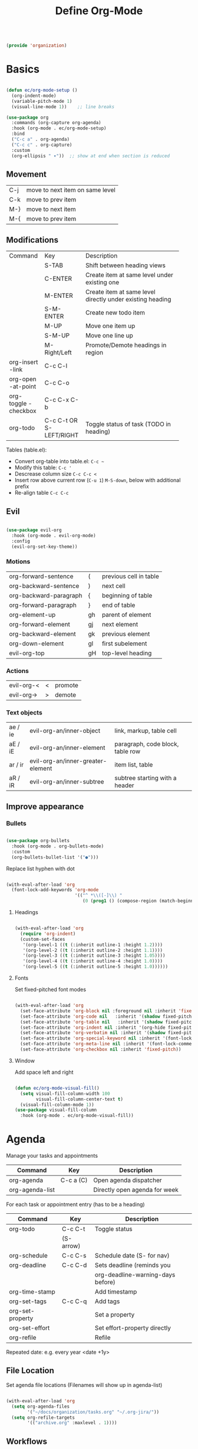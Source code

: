 #+TITLE: Define Org-Mode
#+PROPERTY: header-args:emacs-lisp :tangle ~/.emacs.d/lisp/organization.el

#+begin_src emacs-lisp
  
  (provide 'organization)
  
#+end_src

* Basics

#+begin_src emacs-lisp
  
  (defun ec/org-mode-setup ()
    (org-indent-mode)
    (variable-pitch-mode 1)
    (visual-line-mode 1))    ;; line breaks
  
  (use-package org
    :commands (org-capture org-agenda)
    :hook (org-mode . ec/org-mode-setup)
    :bind
    ("C-c a" . org-agenda)
    ("C-c c" . org-capture)
    :custom
    (org-ellipsis " ▾"))  ;; show at end when section is reduced
  
#+end_src

** Movement
| C-j | move to next item on same level |
| C-k | move to prev item               |
| M-} | move to next item               |
| M-{ | move to prev item               |

** Modifications
+------------+--------------+--------------------------------------+
| Command    | Key          | Description                          |
+------------+--------------+--------------------------------------+
|            | S-TAB        |Shift between heading views           |
+------------+--------------+--------------------------------------+
|            | C-ENTER      |Create item at same level under       |
|            |              |existing one                          |
+------------+--------------+--------------------------------------+
|            | M-ENTER      |Create item at same level directly    |
|            |              |under existing heading                |
+------------+--------------+--------------------------------------+
|            | S-M-ENTER    |Create new todo item                  |
+------------+--------------+--------------------------------------+
|            | M-UP         |Move one item up                      |
+------------+--------------+--------------------------------------+
|            | S-M-UP       |Move one line up                      |
+------------+--------------+--------------------------------------+
|            | M-Right/Left |Promote/Demote headings in region     |
+------------+--------------+--------------------------------------+
| org-insert | C-c C-l      |                                      |
|   -link    |              |                                      |
+------------+--------------+--------------------------------------+
|  org-open  | C-c C-o      |                                      |
| -at-point  |              |                                      |
+------------+--------------+--------------------------------------+
| org-toggle | C-c C-x C-b  |                                      |
| -checkbox  |              |                                      |
+------------+--------------+--------------------------------------+
| org-todo   | C-c C-t      |Toggle status of task (TODO in        |
|            |  OR          |heading)                              |
|            | S-LEFT/RIGHT |                                      |
+------------+--------------+--------------------------------------+

Tables (table.el):
- Convert org-table into table.el: ~C-c ~~
- Modify this table: ~C-c '~
- Descrease column size ~C-c C-c <~
- Insert row above current row (~C-u 1~) ~M-S-down~, below with additional prefix
- Re-align table ~C-c C-c~

** Evil
#+begin_src emacs-lisp
  
  (use-package evil-org
    :hook (org-mode . evil-org-mode)
    :config
    (evil-org-set-key-theme))
  
#+end_src

*** Motions
| org-forward-sentence   | (  | previous cell in table |
| org-backward-sentence  | )  | next cell              |
| org-backward-paragraph | {  | beginning of table     |
| org-forward-paragraph  | }  | end of table           |
| org-element-up         | gh | parent of element      |
| org-forward-element    | gj | next element           |
| org-backward-element   | gk | previous element       |
| org-down-element       | gl | first subelement       |
| evil-org-top           | gH | top-level heading      |

*** Actions
| evil-org-< | < | promote |
| evil-org-> | > | demote  |

*** Text objects
| ae / ie | evil-org-an/inner-object          | link, markup, table cell         |
| aE / iE | evil-org-an/inner-element         | paragraph, code block, table row |
| ar / ir | evil-org-an/inner-greater-element | item list, table                 |
| aR / iR | evil-org-an/inner-subtree         | subtree starting with a header   |

** Improve appearance

*** Bullets

#+begin_src emacs-lisp

  (use-package org-bullets
    :hook (org-mode . org-bullets-mode)
    :custom
    (org-bullets-bullet-list '("●")))
    
#+end_src

Replace list hyphen with dot

#+begin_src emacs-lisp
  
  (with-eval-after-load 'org
    (font-lock-add-keywords 'org-mode
                            '(("^ *\\([-]\\) "
                               (0 (prog1 () (compose-region (match-beginning 1) (match-end 1) "•")))))))
  
#+end_src

**** Headings

#+begin_src emacs-lisp
  
  (with-eval-after-load 'org
    (require 'org-indent)
    (custom-set-faces
     '(org-level-1 ((t (:inherit outline-1 :height 1.2))))
     '(org-level-2 ((t (:inherit outline-2 :height 1.1))))
     '(org-level-3 ((t (:inherit outline-3 :height 1.05))))
     '(org-level-4 ((t (:inherit outline-4 :height 1.0))))
     '(org-level-5 ((t (:inherit outline-5 :height 1.0))))))
  
#+end_src

**** Fonts

Set fixed-pitched font modes

#+begin_src emacs-lisp
  
  (with-eval-after-load 'org
    (set-face-attribute 'org-block nil :foreground nil :inherit 'fixed-pitch)
    (set-face-attribute 'org-code nil   :inherit '(shadow fixed-pitch))
    (set-face-attribute 'org-table nil   :inherit '(shadow fixed-pitch))
    (set-face-attribute 'org-indent nil :inherit '(org-hide fixed-pitch))
    (set-face-attribute 'org-verbatim nil :inherit '(shadow fixed-pitch))
    (set-face-attribute 'org-special-keyword nil :inherit '(font-lock-comment-face fixed-pitch))
    (set-face-attribute 'org-meta-line nil :inherit '(font-lock-comment-face fixed-pitch))
    (set-face-attribute 'org-checkbox nil :inherit 'fixed-pitch))
  
#+end_src

**** Window

Add space left and right

#+begin_src emacs-lisp
  
  (defun ec/org-mode-visual-fill()
    (setq visual-fill-column-width 100
          visual-fill-column-center-text t)
    (visual-fill-column-mode 1))
  (use-package visual-fill-column
    :hook (org-mode . ec/org-mode-visual-fill))
  
#+end_src


* Agenda

Manage your tasks and appointments


| Command         | Key       | Description                   |
|-----------------+-----------+-------------------------------|
| org-agenda      | C-c a (C) | Open agenda dispatcher        |
| org-agenda-list |           | Directly open agenda for week 

For each task or appointment entry (has to be a heading)

| Command          | Key       | Description                       |
|------------------+-----------+-----------------------------------|
| org-todo         | C-c C-t   | Toggle status                     |
|                  | (S-arrow) |                                   |
| org-schedule     | C-c C-s   | Schedule date (S- for nav)        |
| org-deadline     | C-c C-d   | Sets deadline (reminds you        |
|                  |           | org-deadline-warning-days before) |
| org-time-stamp   |           | Add timestamp                     |
| org-set-tags     | C-c C-q   | Add tags                          |
| org-set-property |           | Set a property                    |
| org-set-effort   |           | Set effort-property directly      |
| org-refile       |           | Refile                            |

Repeated date: e.g. every year <date +1y>

** File Location

Set agenda file locations (Filenames will show up in agenda-list)

#+begin_src emacs-lisp
    
    (with-eval-after-load 'org  
      (setq org-agenda-files
            '("~/docs/organization/tasks.org" "~/.org-jira/"))
      (setq org-refile-targets
            '(("archive.org" :maxlevel . 1))))
    
#+end_src

** Workflows

Define TODO states and  workflows (left of "|" are acive states)

#+begin_src emacs-lisp
  
  (with-eval-after-load 'org
    (setq org-todo-keywords
          '((sequence "BACKLOG(b)" "TODO(t)" "IN PROGRESS(p)" "REVIEW(r)" "ONHOLD(h)" "|" "DONE(d!)")
            (sequence "BACKLOG(b)" "PLAN(p)" "READY(r)" "ACTIVE(a)" "REVIEW(v)" "WAIT(w@/!)" "HOLD(h)" "|" "COMPLETED(c)" "CANCELLED(k@)"))))
  
#+end_src

** Tags

#+begin_src emacs-lisp
  
  (with-eval-after-load 'org
    (setq org-tag-alist
          '((:startgroup)
            ;; put manually exclusive tags here
            (:endgroup)
            ("@home" . ?h)
            ("@work" . ?w)
            ("agenda" . ?a)
            ("planning" . ?p)))
    (setq org-agenda-tags-column 100))
  
#+end_src

** Views

Define different views that can be selected via org-agenda

#+begin_src emacs-lisp
  
  (with-eval-after-load 'org
    (setq org-agenda-custom-commands
          '(("d" "Dashboard"
             ((agenda "" ((org-deadline-warning-days 7)))
              (todo "NEXT"
                    ((org-agenda-overriding-header "Next Tasks")))
              (tags-todo "agenda/ACTIVE" ((org-agenda-overriding-header "Active Projects")))))
  
            ("n" "Next Tasks"
             ((todo "TODO"
                    ((org-agenda-overriding-header "Next Tasks")))))
  
            ("W" "Work Tasks" tags-todo "+work")
  
            ("e" tags-todo "+TODO=\"NEXT\"+Effort<15&+Effort>0"
             ((org-agenda-overriding-header "Low Effort Tasks")
              (org-agenda-max-todos 20)
              (org-agenda-files org-agenda-files)))

            ("j" "Jira Board"
             ((todo "BACKLOG"
                    ((org-agenda-overriding-header "Backlog")
                     (org-agenda-todo-list-sublevels nil)))
                     ;; (org-agenda-files '("~/.org-jira/udf.org"))))
              (todo "TODO"
                    ((org-agenda-overriding-header "Todo")))
              (todo "IN PROGRESS"
                    ((org-agenda-overriding-header "In Progress")))
              (todo "REVIEW"
                    ((org-agenda-overriding-header "In Review")))
              (todo "DONE"
                    ((org-agenda-overriding-header "Done")))
              (todo "ONHOLD"
                    ((org-agenda-overriding-header "On Hold")
                     (org-agenda-todo-list-sublevels nil))))))))
  
#+end_src

** Appearance

Window setup

#+begin_src emacs-lisp
  
  (with-eval-after-load 'org
    (setq org-agenda-window-setup 'only-window)
    (setq org-agenda-restore-windows-after-quit t))
  
#+end_src

Open agenda dispatcher in vertical split

#+begin_src emacs-lisp
  
  (with-eval-after-load 'org
    (defadvice org-agenda (around split-vertically activate)
      (let (
            (split-width-threshold 40)    ; or whatever width makes sense for you
            (split-height-threshold nil)) ; but never horizontally
        ad-do-it)))
  
#+end_src

** Behavior

Logging setup

#+begin_src emacs-lisp
  
  (with-eval-after-load 'org
    (setq org-agenda-start-with-log-mode t) ;; present log of a day
    (setq org-log-done 'time) ;; store time when log is done
    (setq org-log-into-drawer t)) ;; fold in collapsable drawer
  
#+end_src

Save org buffers after refiling

#+begin_src emacs-lisp
  
  (with-eval-after-load 'org
    (advice-add 'org-refile :after 'org-save-all-org-buffers))
  
#+end_src


** Habits

Shows habit tracker diagram for reoccuring tasks

#+begin_src emacs-lisp
  
  (with-eval-after-load 'org
    (require 'org-habit)
    (add-to-list 'org-modules 'org-habit)
    (setq org-habit-graph-column 60))
  
#+end_src

property: style = habit

<date .+2d> every 2 days
<date .+2d/4d> every 4 days but not more than every 2 days


* Captures

Capure  stuff quickly in between your work.

#+begin_src emacs-lisp
  
  (with-eval-after-load 'org
    (setq org-capture-templates
          `(("t" "Tasks / Projects")
            ("tt" "Task" entry
             (file+olp "Tasks.org" "Inbox")
             ;; under heading Inbox
             "* TODO %?\n  %U\n  %a\n  %i"
             :empty-lines 1)
            ;; %? Where cursor is placed in the template (to write)
            ;; %U timestamp
            ;; %a link to current position in file
  
            ("j" "Journal Entries")
            ("jj" "Journal" entry
             ;; use datetree for heading hierarchy
             (file+olp+datetree "Journal.org")
             "\n* %<%I:cache yes%M %p> - Journal :journal:\n\n%?\n\n"
             :clock-in :cache yesclock-resume :empty-lines 1)
            ("jm" "Meeting" entry
             (file+olp+datetree "Journal.org")-
             "* %<%I:%M %p> - %a :meetings:\n\n%?\n\n"
             :clock-in :clock-resume :empty-lines 1)
  
            ("w" "Workflows")
            ("we" "Checking Email" entry
             (file+olp+datetree "Journal.org")
             "* Checking Email :email:\n\n%?"
             :clock-in :clock-resume :empty-lines 1)
  
            ("m" "Metrics Capture")
            ("mw" "Weight" table-line
             (file+headline "Metrics.org" "Weight")
             "| %U | %^{Weight} | %^{Notes} |"
             ;; ask for Weight and Notes entries
             :kill-buffer t))))
  
#+end_src

Shortcut to journal capture

#+begin_src emacs-lisp :tangle no
  
  (define-key global-map (kbd "C-c j")
    (lambda () (interactive) (org-capture nil "jj")))
  
#+end_src


* Babel

Create and execute code blocks in org files, similar to jupyternotebooks

Execute: ~C-c C-c~
Give return value below: ~:results value~
Give printout below: ~:results output~

#+begin_src emacs-lisp
    
    (with-eval-after-load 'org
      (org-babel-do-load-languages
       'org-babel-load-languages
       '((emacs-lisp . t)
         (shell . t)))
    
      (push '("conf-unix" . conf-unix) org-src-lang-modes))
    
#+end_src

Not confirm before evaluation (can be a security issue)

#+begin_src emacs-lisp
  
  (with-eval-after-load 'org
    (setq org-confirm-babel-evaluate nil))
  
#+end_src

** Define templates for auto-completion

#+begin_src emacs-lisp
  
  (with-eval-after-load 'org
    (require 'org-tempo) ;; for completions
  
    (add-to-list 'org-structure-template-alist '("sh" . "src shell"))
    (add-to-list 'org-structure-template-alist '("el" . "src emacs-lisp"))
    (add-to-list 'org-structure-template-alist '("rs" . "src rust"))
    (add-to-list 'org-structure-template-alist '("cpp" . "src cpp"))
    (add-to-list 'org-structure-template-alist '("lua" . "src lua")))
  
#+end_src

Write <sh TAB to create shell source block

** Write code blocks to file with tangle

~org-babel~tangle~

For one code block: ~:tangle <file> [:mkdirp yes]~
For full file: ~#+PROPERTY: header-args:emacs-lisp :tangle <file>~
Exclude one block: ~:tangle no~

Tangle specified files  when saving

#+begin_src emacs-lisp
  
  (defun jv/org-babel-tangle-config ()
    (when (string-prefix-p (expand-file-name "~/config/")
                           (file-name-directory buffer-file-name))
      (let ((org-confirm-babel-evaluate nil))
        (org-babel-tangle))))
  
  ;; this hook is loaded for each org-mode buffer
  (add-hook 'org-mode-hook (lambda () (add-hook 'after-save-hook #'jv/org-babel-tangle-config)))
  
#+end_src

** Define variables in code blocks

Before code block use ~#+NAME: variable-name~

Use that value in another block with property ~:noweb yes~ via  ~<<variable-name>>~ (Brackets () after name will evaluate expression

Can possibly append block to a variable with property ~:noweb-ref <variable-name> :noweb-sep ""i~ 

* Presentation

To be able to export org-mode to latex beamer
#+begin_src emacs-lisp
  (require 'ox-beamer)
#+end_src

#+begin_src emacs-lisp

  (use-package org-present
    :config (setq org-present-text-scale 3))

  (defun my/org-present-start ()
     ;; font
     (setq-local face-remapping-alist '((header-line (:height 4.0) variable-pitch)
                                        (org-document-title (:height 3.5) org-document-title)
                                        (org-level-1 (:height 1.75) org-level-1)
                                        (org-level-2 (:height 1.5) org-level-2)))

    (org-present-big)
    (variable-pitch-mode 1)

    ;; space
    ;; Set a blank header line string to create blank space at the top
    (setq header-line-format "")
    ;; Add empty space left and right
    (setq visual-fill-column-width 30)

    ;; specials
    (evil-normal-state)
    ;; get rid of mode line
    (setq mode-line-format nil)
    (org-present-hide-cursor)
    ;; Display inline images automatically
    (org-display-inline-images))

    ;; TODO have no split frames
    ;; TODO how to navigate between rows with j and k 

  (defun my/org-present-end ()
    ;; font
    (setq-local face-remapping-alist '((default variable-pitch default)))
    (org-present-small)

    ;; space
    ;; Clear the header line string so that it isn't displayed
    (setq header-line-format nil)
    ;; Have same left and right space as before
    (ec/org-mode-visual-fill)

    ;; specials
    ;; get back mode line
    (doom-modeline-mode 1)
    (org-present-show-cursor)
    ;; Stop displaying inline images
    (org-remove-inline-images))

  ;; Register hooks with org-present
  (add-hook 'org-present-mode-hook 'my/org-present-start)
  (add-hook 'org-present-mode-quit-hook 'my/org-present-end)

#+end_src

|         | org-present                     | start presentation           |
| q       | org-present-quit                | stop presentation            |
| C-j     | org-present-next                | go to next slide             |
| C-k     | org-present-previous            | go to previous slide         |
| C-c C-1 | org-present-toggle-one-big-page | Show everything in one slide |
|         |                                 | (                            |
